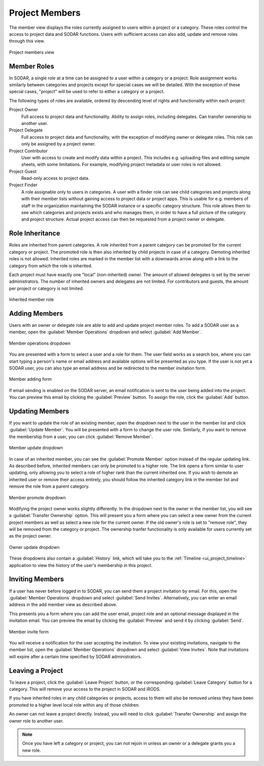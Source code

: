 .. _ui_project_members:

Project Members
^^^^^^^^^^^^^^^

The member view displays the roles currently assigned to users within a
project or a category. These roles control the access to project data and SODAR
functions. Users with sufficient access can also add, update and remove roles
through this view.

.. figure:: _static/sodar_ui/project_members.png
    :align: center
    :scale: 60%

    Project members view


Member Roles
============

In SODAR, a single *role* at a time can be assigned to a user within a category
or a project. Role assignment works similarly between categories and projects
except for special cases we will be detailed. With the exception of these
special cases, "project" will be used to refer to either a category or a
project.

The following types of roles are available, ordered by descending
level of rights and functionality within each project:

Project Owner
    Full access to project data and functionality. Ability to assign roles,
    including delegates. Can transfer ownership to another user.
Project Delegate
    Full access to project data and functionality, with the exception of
    modifying owner or delegate roles. This role can only be assigned by a
    project owner.
Project Contributor
    User with access to create and modify data within a project. This includes
    e.g. uploading files and editing sample sheets, with some limitations. For
    example, modifying project metadata or user roles is not allowed.
Project Guest
    Read-only access to project data.
Project Finder
    A role assignable only to users in categories. A user with a finder role can
    see child categories and projects along with their member lists without
    gaining access to project data or project apps. This is usable for e.g.
    members of staff in the organization maintaining the SODAR instance or a
    specific category structure. This role allows them to see which categories
    and projects exists and who manages them, in order to have a full picture of
    the category and project structure. Actual project access can then be
    requested from a project owner or delegate.


Role Inheritance
================

Roles are inherited from parent categories. A role inherited from a parent
category can be promoted for the current category or project. The promoted role
is then also inherited by child projects in case of a category. Demoting
inherited roles is not allowed. Inherited roles are marked in the member list
with a downwards arrow along with a link to the category from which the role is
inherited.

Each project must have exactly one "local" (non-inherited) owner. The amount of
allowed delegates is set by the server administrators. The number of inherited
owners and delegates are not limited. For contributors and guests, the amount
per project or category is not limited.

.. figure:: _static/sodar_ui/project_members_inherit.png
    :align: center

    Inherited member role


Adding Members
==============

Users with an owner or delegate role are able to add and update project member
roles. To add a SODAR user as a member, open the :guilabel:`Member Operations`
dropdown and select :guilabel:`Add Member`.

.. figure:: _static/sodar_ui/project_members_dropdown.png
    :align: center
    :scale: 80%

    Member operations dropdown

You are presented with a form to select a user and a role for them. The user
field works as a search box, where you can start typing a person's name or email
address and available options will be presented as you type. If the user is not
yet a SODAR user, you can also type an email address and be redirected to the
member invitation form.

.. figure:: _static/sodar_ui/project_members_add.png
    :align: center
    :scale: 65%

    Member adding form

If email sending is enabled on the SODAR server, an email notification is sent
to the user being added into the project. You can preview this email by clicking
the :guilabel:`Preview` button. To assign the role, click the :guilabel:`Add`
button.


Updating Members
================

If you want to update the role of an existing member, open the dropdown next to
the user in the member list and click :guilabel:`Update Member`. You will be
presented with a form to change the user role. Similarly, if you want to remove
the membership from a user, you can click :guilabel:`Remove Member`.

.. figure:: _static/sodar_ui/project_members_update.png
    :align: center
    :scale: 80%

    Member update dropdown

In case of an inherited member, you can see the :guilabel:`Promote Member`
option instead of the regular updating link. As described before, inherited
members can only be promoted to a higher role. The link opens a form similar to
user updating, only allowing you to select a role of higher rank than the
current inherited one. If you wish to demote an inherited user or remove their
access entirely, you should follow the inherited category link in the member
list and remove the role from a parent category.

.. figure:: _static/sodar_ui/project_members_promote.png
    :align: center
    :scale: 80%

    Member promote dropdown

Modifying the project owner works slightly differently. In the dropdown next to
the owner in the member list, you will see a :guilabel:`Transfer Ownership`
option. This will present you a form where you can select a new owner from the
current project members as well as select a new role for the current owner. If
the old owner's role is set to "remove role", they will be removed from the
category or project. The ownership tranfer functionality is only available for
users currently set as the project owner.

.. figure:: _static/sodar_ui/project_members_owner.png
    :align: center
    :scale: 80%

    Owner update dropdown

These dropdowns also contain a :guilabel:`History` link, which will take you to
the :ref:`Timeline <ui_project_timeline>` application to view the history of the
user's membership in this project.


Inviting Members
================

If a user has never before logged in to SODAR, you can send them a project
invitation by email. For this, open the :guilabel:`Member Operations` dropdown
and select :guilabel:`Send Invites`. Alternatively, you can enter an email
address in the add member view as described above.

This presents you a form where you can add the user email, project role and an
optional message displayed in the invitation email. You can preview the email by
clicking the :guilabel:`Preview` and send it by clicking :guilabel:`Send`.

.. figure:: _static/sodar_ui/project_members_invite.png
    :align: center
    :scale: 60%

    Member invite form

You will receive a notification for the user accepting the invitation. To view
your existing invitations, navigate to the member list, open the
:guilabel:`Member Operations` dropdown and select :guilabel:`View Invites`. Note
that invitations will expire after a certain time specified by SODAR
administrators.


Leaving a Project
=================

To leave a project, click the :guilabel:`Leave Project` button, or the
corresponding :guilabel:`Leave Category` button for a category. This will remove
your access to the project in SODAR and iRODS.

If you have inherited roles in any child categories or projects, access to them
will also be removed unless they have been promoted to a higher level local role
within any of those children.

An owner can not leave a project directly. Instead, you will need to click
:guilabel:`Transfer Ownership` and assign the owner role to another user.

.. note::

    Once you have left a category or project, you can not rejoin in unless an
    owner or a delegate grants you a new role.